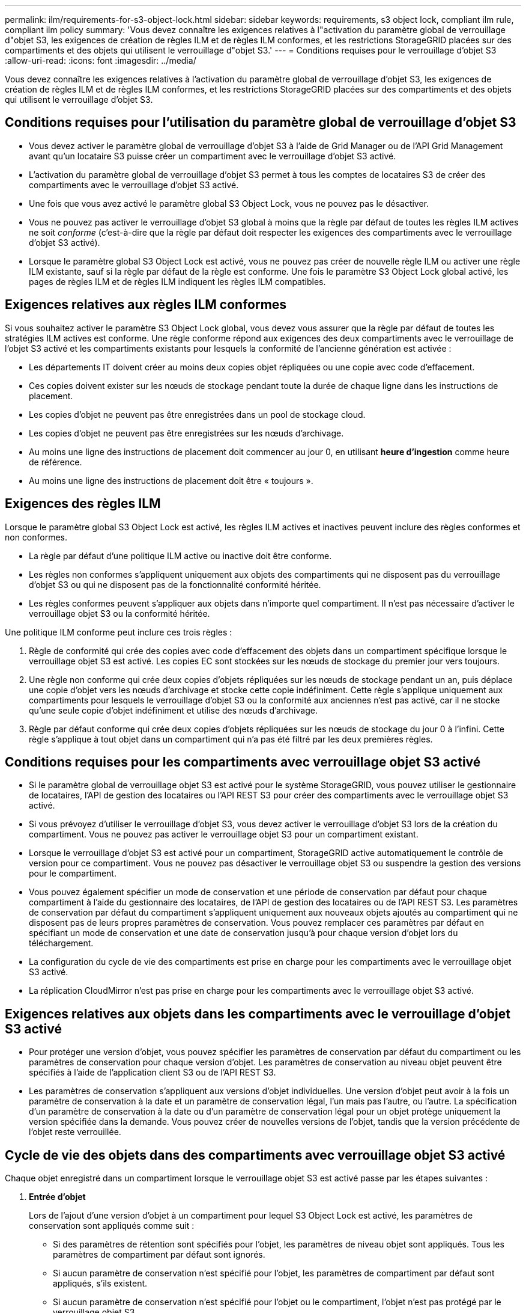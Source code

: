 ---
permalink: ilm/requirements-for-s3-object-lock.html 
sidebar: sidebar 
keywords: requirements, s3 object lock, compliant ilm rule, compliant ilm policy 
summary: 'Vous devez connaître les exigences relatives à l"activation du paramètre global de verrouillage d"objet S3, les exigences de création de règles ILM et de règles ILM conformes, et les restrictions StorageGRID placées sur des compartiments et des objets qui utilisent le verrouillage d"objet S3.' 
---
= Conditions requises pour le verrouillage d'objet S3
:allow-uri-read: 
:icons: font
:imagesdir: ../media/


[role="lead"]
Vous devez connaître les exigences relatives à l'activation du paramètre global de verrouillage d'objet S3, les exigences de création de règles ILM et de règles ILM conformes, et les restrictions StorageGRID placées sur des compartiments et des objets qui utilisent le verrouillage d'objet S3.



== Conditions requises pour l'utilisation du paramètre global de verrouillage d'objet S3

* Vous devez activer le paramètre global de verrouillage d'objet S3 à l'aide de Grid Manager ou de l'API Grid Management avant qu'un locataire S3 puisse créer un compartiment avec le verrouillage d'objet S3 activé.
* L'activation du paramètre global de verrouillage d'objet S3 permet à tous les comptes de locataires S3 de créer des compartiments avec le verrouillage d'objet S3 activé.
* Une fois que vous avez activé le paramètre global S3 Object Lock, vous ne pouvez pas le désactiver.
* Vous ne pouvez pas activer le verrouillage d'objet S3 global à moins que la règle par défaut de toutes les règles ILM actives ne soit _conforme_ (c'est-à-dire que la règle par défaut doit respecter les exigences des compartiments avec le verrouillage d'objet S3 activé).
* Lorsque le paramètre global S3 Object Lock est activé, vous ne pouvez pas créer de nouvelle règle ILM ou activer une règle ILM existante, sauf si la règle par défaut de la règle est conforme. Une fois le paramètre S3 Object Lock global activé, les pages de règles ILM et de règles ILM indiquent les règles ILM compatibles.




== Exigences relatives aux règles ILM conformes

Si vous souhaitez activer le paramètre S3 Object Lock global, vous devez vous assurer que la règle par défaut de toutes les stratégies ILM actives est conforme. Une règle conforme répond aux exigences des deux compartiments avec le verrouillage de l'objet S3 activé et les compartiments existants pour lesquels la conformité de l'ancienne génération est activée :

* Les départements IT doivent créer au moins deux copies objet répliquées ou une copie avec code d'effacement.
* Ces copies doivent exister sur les nœuds de stockage pendant toute la durée de chaque ligne dans les instructions de placement.
* Les copies d'objet ne peuvent pas être enregistrées dans un pool de stockage cloud.
* Les copies d'objet ne peuvent pas être enregistrées sur les nœuds d'archivage.
* Au moins une ligne des instructions de placement doit commencer au jour 0, en utilisant *heure d'ingestion* comme heure de référence.
* Au moins une ligne des instructions de placement doit être « toujours ».




== Exigences des règles ILM

Lorsque le paramètre global S3 Object Lock est activé, les règles ILM actives et inactives peuvent inclure des règles conformes et non conformes.

* La règle par défaut d'une politique ILM active ou inactive doit être conforme.
* Les règles non conformes s'appliquent uniquement aux objets des compartiments qui ne disposent pas du verrouillage d'objet S3 ou qui ne disposent pas de la fonctionnalité conformité héritée.
* Les règles conformes peuvent s'appliquer aux objets dans n'importe quel compartiment. Il n'est pas nécessaire d'activer le verrouillage objet S3 ou la conformité héritée.


Une politique ILM conforme peut inclure ces trois règles :

. Règle de conformité qui crée des copies avec code d'effacement des objets dans un compartiment spécifique lorsque le verrouillage objet S3 est activé. Les copies EC sont stockées sur les nœuds de stockage du premier jour vers toujours.
. Une règle non conforme qui crée deux copies d'objets répliquées sur les nœuds de stockage pendant un an, puis déplace une copie d'objet vers les nœuds d'archivage et stocke cette copie indéfiniment. Cette règle s'applique uniquement aux compartiments pour lesquels le verrouillage d'objet S3 ou la conformité aux anciennes n'est pas activé, car il ne stocke qu'une seule copie d'objet indéfiniment et utilise des nœuds d'archivage.
. Règle par défaut conforme qui crée deux copies d'objets répliquées sur les nœuds de stockage du jour 0 à l'infini. Cette règle s'applique à tout objet dans un compartiment qui n'a pas été filtré par les deux premières règles.




== Conditions requises pour les compartiments avec verrouillage objet S3 activé

* Si le paramètre global de verrouillage objet S3 est activé pour le système StorageGRID, vous pouvez utiliser le gestionnaire de locataires, l'API de gestion des locataires ou l'API REST S3 pour créer des compartiments avec le verrouillage objet S3 activé.
* Si vous prévoyez d'utiliser le verrouillage d'objet S3, vous devez activer le verrouillage d'objet S3 lors de la création du compartiment. Vous ne pouvez pas activer le verrouillage objet S3 pour un compartiment existant.
* Lorsque le verrouillage d'objet S3 est activé pour un compartiment, StorageGRID active automatiquement le contrôle de version pour ce compartiment. Vous ne pouvez pas désactiver le verrouillage objet S3 ou suspendre la gestion des versions pour le compartiment.
* Vous pouvez également spécifier un mode de conservation et une période de conservation par défaut pour chaque compartiment à l'aide du gestionnaire des locataires, de l'API de gestion des locataires ou de l'API REST S3. Les paramètres de conservation par défaut du compartiment s'appliquent uniquement aux nouveaux objets ajoutés au compartiment qui ne disposent pas de leurs propres paramètres de conservation. Vous pouvez remplacer ces paramètres par défaut en spécifiant un mode de conservation et une date de conservation jusqu'à pour chaque version d'objet lors du téléchargement.
* La configuration du cycle de vie des compartiments est prise en charge pour les compartiments avec le verrouillage objet S3 activé.
* La réplication CloudMirror n'est pas prise en charge pour les compartiments avec le verrouillage objet S3 activé.




== Exigences relatives aux objets dans les compartiments avec le verrouillage d'objet S3 activé

* Pour protéger une version d'objet, vous pouvez spécifier les paramètres de conservation par défaut du compartiment ou les paramètres de conservation pour chaque version d'objet. Les paramètres de conservation au niveau objet peuvent être spécifiés à l'aide de l'application client S3 ou de l'API REST S3.
* Les paramètres de conservation s'appliquent aux versions d'objet individuelles. Une version d'objet peut avoir à la fois un paramètre de conservation à la date et un paramètre de conservation légal, l'un mais pas l'autre, ou l'autre. La spécification d'un paramètre de conservation à la date ou d'un paramètre de conservation légal pour un objet protège uniquement la version spécifiée dans la demande. Vous pouvez créer de nouvelles versions de l'objet, tandis que la version précédente de l'objet reste verrouillée.




== Cycle de vie des objets dans des compartiments avec verrouillage objet S3 activé

Chaque objet enregistré dans un compartiment lorsque le verrouillage objet S3 est activé passe par les étapes suivantes :

. *Entrée d'objet*
+
Lors de l'ajout d'une version d'objet à un compartiment pour lequel S3 Object Lock est activé, les paramètres de conservation sont appliqués comme suit :

+
** Si des paramètres de rétention sont spécifiés pour l'objet, les paramètres de niveau objet sont appliqués. Tous les paramètres de compartiment par défaut sont ignorés.
** Si aucun paramètre de conservation n'est spécifié pour l'objet, les paramètres de compartiment par défaut sont appliqués, s'ils existent.
** Si aucun paramètre de conservation n'est spécifié pour l'objet ou le compartiment, l'objet n'est pas protégé par le verrouillage objet S3.


+
Si les paramètres de conservation sont appliqués, l'objet et les métadonnées S3 définies par l'utilisateur sont protégés.

. *Conservation et suppression d'objets*
+
StorageGRID stocke plusieurs copies de chaque objet protégé pendant la période de conservation spécifiée. Le nombre et le type exacts de copies d'objet et d'emplacements de stockage sont déterminés par les règles de conformité dans les politiques ILM actives. La possibilité de supprimer un objet protégé avant d'atteindre sa date de conservation jusqu'à dépend de son mode de conservation.

+
** Si un objet fait l'objet d'une conservation légale, personne ne peut le supprimer, quel que soit son mode de conservation.




.Informations associées
* link:../tenant/creating-s3-bucket.html["Créer un compartiment S3"]
* link:../tenant/update-default-retention-settings.html["Mettre à jour la conservation par défaut du verrouillage d'objet S3"]
* link:../s3/use-s3-api-for-s3-object-lock.html["Utilisez l'API REST S3 pour configurer le verrouillage objet S3"]
* link:example-7-compliant-ilm-policy-for-s3-object-lock.html["Exemple 7 : règle ILM conforme pour le verrouillage d'objet S3"]

